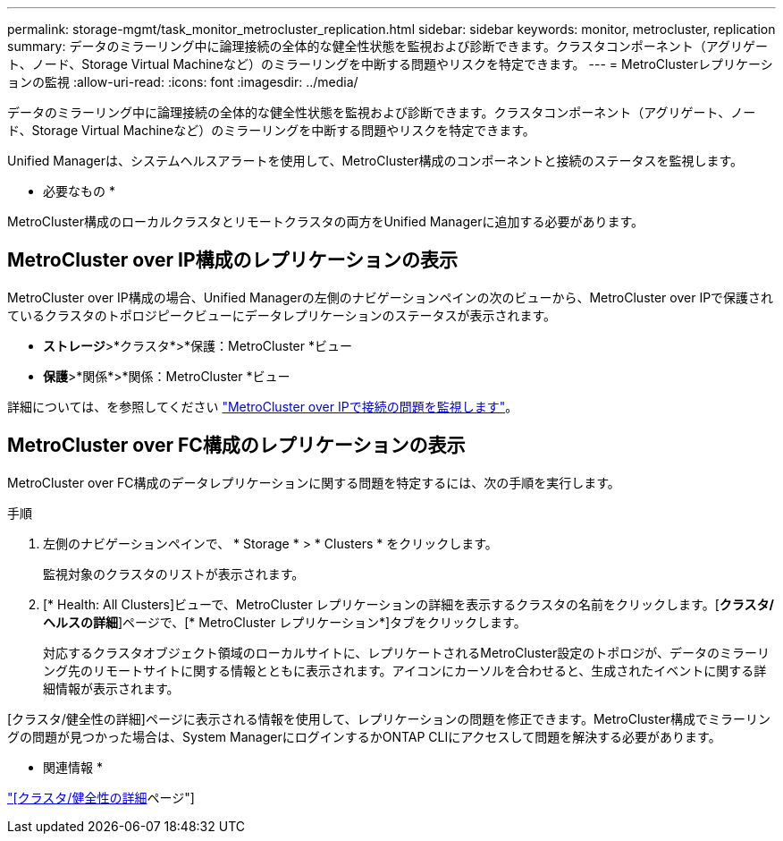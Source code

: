 ---
permalink: storage-mgmt/task_monitor_metrocluster_replication.html 
sidebar: sidebar 
keywords: monitor, metrocluster, replication 
summary: データのミラーリング中に論理接続の全体的な健全性状態を監視および診断できます。クラスタコンポーネント（アグリゲート、ノード、Storage Virtual Machineなど）のミラーリングを中断する問題やリスクを特定できます。 
---
= MetroClusterレプリケーションの監視
:allow-uri-read: 
:icons: font
:imagesdir: ../media/


[role="lead"]
データのミラーリング中に論理接続の全体的な健全性状態を監視および診断できます。クラスタコンポーネント（アグリゲート、ノード、Storage Virtual Machineなど）のミラーリングを中断する問題やリスクを特定できます。

Unified Managerは、システムヘルスアラートを使用して、MetroCluster構成のコンポーネントと接続のステータスを監視します。

* 必要なもの *

MetroCluster構成のローカルクラスタとリモートクラスタの両方をUnified Managerに追加する必要があります。



== MetroCluster over IP構成のレプリケーションの表示

MetroCluster over IP構成の場合、Unified Managerの左側のナビゲーションペインの次のビューから、MetroCluster over IPで保護されているクラスタのトポロジピークビューにデータレプリケーションのステータスが表示されます。

* *ストレージ*>*クラスタ*>*保護：MetroCluster *ビュー
* *保護*>*関係*>*関係：MetroCluster *ビュー


詳細については、を参照してください link:../storage-mgmt/task_monitor_metrocluster_configurations.html#monitor-connectivity-issues-in-metrocluster-over-ip["MetroCluster over IPで接続の問題を監視します"]。



== MetroCluster over FC構成のレプリケーションの表示

MetroCluster over FC構成のデータレプリケーションに関する問題を特定するには、次の手順を実行します。

.手順
. 左側のナビゲーションペインで、 * Storage * > * Clusters * をクリックします。
+
監視対象のクラスタのリストが表示されます。

. [* Health: All Clusters]ビューで、MetroCluster レプリケーションの詳細を表示するクラスタの名前をクリックします。[*クラスタ/ヘルスの詳細*]ページで、[* MetroCluster レプリケーション*]タブをクリックします。
+
対応するクラスタオブジェクト領域のローカルサイトに、レプリケートされるMetroCluster設定のトポロジが、データのミラーリング先のリモートサイトに関する情報とともに表示されます。アイコンにカーソルを合わせると、生成されたイベントに関する詳細情報が表示されます。



[クラスタ/健全性の詳細]ページに表示される情報を使用して、レプリケーションの問題を修正できます。MetroCluster構成でミラーリングの問題が見つかった場合は、System ManagerにログインするかONTAP CLIにアクセスして問題を解決する必要があります。

* 関連情報 *

link:../health-checker/reference_health_cluster_details_page.html["[クラスタ/健全性の詳細]ページ"]
